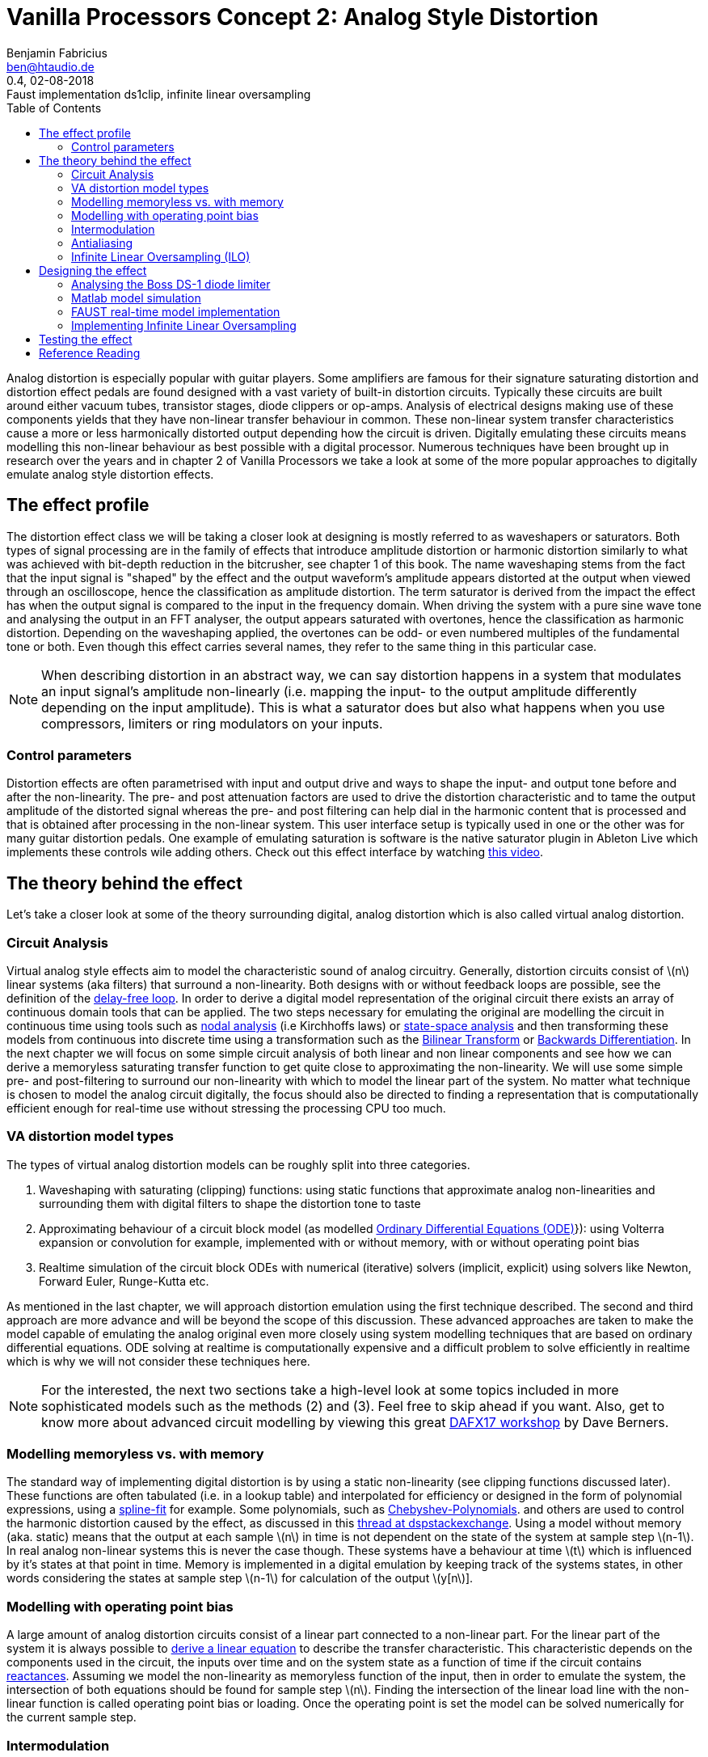//
// Vanilla-Processors-Doc (c) 2018 by Benjamin Fabricius <ben@htaudio.de>
//
// Vanilla-Processors-Doc is licensed under a
// Creative Commons Attribution-ShareAlike 4.0 Unported License.
//
// You should have received a copy of the license along with this
// work.  If not, see <http://creativecommons.org/licenses/by-sa/4.0/>.

= Vanilla Processors Concept 2: Analog Style Distortion
Benjamin Fabricius <ben@htaudio.de>
:toc:
:revnumber: 0.4
:revdate: 02-08-2018
:revremark: Faust implementation ds1clip, infinite linear oversampling
:version-label!:
// :math:
:imagesoutdir: generated_images
:imagesdir: images
:stem: latexmath

Analog distortion is especially popular with guitar players.
Some amplifiers are famous for their signature saturating distortion and distortion effect pedals are found designed with a vast variety of built-in distortion circuits.
Typically these circuits are built around either vacuum tubes, transistor stages, diode clippers or op-amps.
Analysis of electrical designs making use of these components yields that they have non-linear transfer behaviour in common.
These non-linear system transfer characteristics cause a more or less harmonically distorted output depending how the circuit is driven.
Digitally emulating these circuits means modelling this non-linear behaviour as best possible with a digital processor.
Numerous techniques have been brought up in research over the years and
in chapter 2 of Vanilla Processors we take a look at some of the more popular approaches to digitally emulate analog style distortion effects.

== The effect profile

The distortion effect class we will be taking a closer look at designing is mostly referred to as waveshapers or saturators.
Both types of signal processing are in the family of effects that introduce amplitude distortion or harmonic distortion similarly to what was achieved with bit-depth reduction in the bitcrusher, see chapter 1 of this book.
The name waveshaping stems from the fact that the input signal is "shaped" by the effect and the output waveform's amplitude appears distorted at the output when viewed through an oscilloscope, hence the classification as amplitude distortion.
The term saturator is derived from the impact the effect has when the output signal is compared to the input in the frequency domain.
When driving the system with a pure sine wave tone and analysing the output in an FFT analyser, the output appears saturated with overtones, hence the classification as harmonic distortion.
Depending on the waveshaping applied, the overtones can be odd- or even numbered multiples of the fundamental tone or both.
Even though this effect carries several names, they refer to the same thing in this particular case.

NOTE: When describing distortion in an abstract way, we can say distortion happens in a system that modulates an input signal's amplitude non-linearly (i.e. mapping the input- to the output amplitude differently depending on the input amplitude).
This is what a saturator does but also what happens when you use compressors, limiters or ring modulators on your inputs.

=== Control parameters

Distortion effects are often parametrised with input and output drive and ways to shape the input- and output tone before and after the non-linearity.
The pre- and post attenuation factors are used to drive the distortion characteristic and to tame the output amplitude of the distorted signal whereas the pre- and post filtering can help dial in the harmonic content that is processed and that is obtained after processing in the non-linear system.
This user interface setup is typically used in one or the other was for many guitar distortion pedals.
One example of emulating saturation is software is the native saturator plugin in Ableton Live which implements these controls wile adding others. Check out this effect interface by watching https://www.youtube.com/watch?v=b9CqQQrW3xA[this video].

== The theory behind the effect

Let's take a closer look at some of the theory surrounding digital, analog distortion which is also called virtual analog distortion.

=== Circuit Analysis

Virtual analog style effects aim to model the characteristic sound of analog circuitry.
Generally, distortion circuits consist of stem:[n] linear systems (aka filters) that surround a non-linearity.
Both designs with or without feedback loops are possible, see the definition of the https://youtu.be/7Npx0eaSxow?t=5m6s[delay-free loop].
In order to derive a digital model representation of the original circuit there exists an array of continuous domain tools that can be applied.
The two steps necessary for emulating the original are modelling the circuit in continuous time using tools such as https://youtu.be/7Npx0eaSxow?t=14m20s[nodal analysis] (i.e Kirchhoffs laws) or https://youtu.be/7Npx0eaSxow?t=26m31s[state-space analysis] and then transforming these models from continuous into discrete time using a transformation such as the https://en.wikipedia.org/wiki/Bilinear_transform[Bilinear Transform] or https://en.wikipedia.org/wiki/Backward_differentiation_formula[Backwards Differentiation].
In the next chapter we will focus on some simple circuit analysis of both linear and non linear components and see how we can derive a memoryless saturating transfer function to get quite close to approximating the non-linearity.
We will use some simple pre- and post-filtering to surround our non-linearity with which to model the linear part of the system.
No matter what technique is chosen to model the analog circuit digitally, the focus should also be directed to finding a representation that is computationally efficient enough for real-time use without stressing the processing CPU too much.

=== VA distortion model types

The types of virtual analog distortion models can be roughly split into three categories.

  . Waveshaping with saturating (clipping) functions: using static functions that approximate analog non-linearities and surrounding them with digital filters to shape the distortion tone to taste
  . Approximating behaviour of a circuit block model (as modelled https://en.wikipedia.org/wiki/Ordinary_differential_equation[Ordinary Differential Equations (ODE)]}): using Volterra expansion or convolution for example, implemented with or without memory, with or without operating point bias
  . Realtime simulation of the circuit block ODEs with numerical (iterative) solvers (implicit, explicit) using solvers like Newton, Forward Euler, Runge-Kutta etc.

As mentioned in the last chapter, we will approach distortion emulation using the first technique described.
The second and third approach are more advance and will be beyond the scope of this discussion.
These advanced approaches are taken to make the model capable of emulating the analog original even more closely using system modelling techniques that are based on ordinary differential equations.
ODE solving at realtime is computationally expensive and a difficult problem to solve efficiently in realtime which is why we will not consider these techniques here.

NOTE: For the interested, the next two sections take a high-level look at some topics included in more sophisticated models such as the methods (2) and (3).
Feel free to skip ahead if you want.
Also, get to know more about advanced circuit modelling by viewing this great https://www.youtube.com/watch?v=7Npx0eaSxow[DAFX17 workshop] by Dave Berners.

=== Modelling memoryless vs. with memory

The standard way of implementing digital distortion is by using a static non-linearity (see clipping functions discussed later).
These functions are often tabulated (i.e. in a lookup table) and interpolated for efficiency or designed in the form of polynomial expressions, using a https://en.wikipedia.org/wiki/Spline_interpolation[spline-fit] for example.
Some polynomials, such as https://en.wikipedia.org/wiki/Chebyshev_polynomials[Chebyshev-Polynomials].
and others are used to control the harmonic distortion caused by the effect, as discussed in this https://dsp.stackexchange.com/questions/5959/add-odd-even-harmonics-to-signal[thread at dspstackexchange].
Using a model without memory (aka. static) means that the output at each sample stem:[n] in time is not dependent on the state of the system at sample step stem:[n-1].
In real analog non-linear systems this is never the case though.
These systems have a behaviour at time stem:[t] which is influenced by it's states at that point in time.
Memory is implemented in a digital emulation by keeping track of the systems states, in other words considering the states at sample step stem:[n-1] for calculation of the output stem:[y[n]].

=== Modelling with operating point bias

A large amount of analog distortion circuits consist of a linear part connected to a non-linear part.
For the linear part of the system it is always possible to https://youtu.be/7Npx0eaSxow?t=8m27s[derive a linear equation] to describe the transfer characteristic.
This characteristic depends on the components used in the circuit, the inputs over time and on the system state as a function of time if the circuit contains https://en.wikipedia.org/wiki/Electrical_reactance[reactances].
Assuming we model the non-linearity as memoryless function of the input, then in order to emulate the system, the intersection of both equations should be found for sample step stem:[n].
Finding the intersection of the linear load line with the non-linear function is called operating point bias or loading.
Once the operating point is set the model can be solved numerically for the current sample step.

=== Intermodulation

Aside from harmonic distortion as seen when driving a saturator with a pure sine wave, non-linearities produce https://science-of-sound.net/2016/09/understanding-intermodulation-distortion/[frequency intermodulations] as soon as they are processing complex input waveforms consisting of the sum of more than one frequency.
The location of the harmonic content added in the audio band can be calculated methodologically and becomes more and more complex with the order of frequencies in input signal.
Miller Puckette takes a look at a simple example of https://books.google.ch/books?id=TCtnWBfyhbwC&pg=PA130&lpg=PA130&dq=miller+puckette+intermodulation&source=bl&ots=oHB_srVuzJ&sig=7Uo82fUYnrUJuGC2VLkhWcw851w&hl=de&sa=X&ved=0ahUKEwjgxdb4vKvcAhXEiCwKHR3vBZkQ6AEIeDAS#v=onepage&q=miller%20puckette%20intermodulation&f=false[analysing intermodulation for a non-linearity] in his book on the theory of electronic music.
Sometimes intermodulation distortion is desired, for example when playing power chords through overdrive as it can cause pleasing sub-harmonic content, other times it is unwanted, for example when mixing music, as it can cause glitches in the mix such as audible amplitude batting and raised noise floors.
What intermodulation content to retain and what of it to dismiss when modelling VA systems comes down to a decision in the design process.

=== Antialiasing

Any type of https://www.howtogeek.com/64096/htg-explains-how-do-guitar-distortion-and-overdrive-work/[distortion] on an input signal causes bandwidth expansion in the frequency domain.
At regular audio sample rates (i.e 44.1kHz) this will lead to https://en.wikipedia.org/wiki/Aliasing[frequency reflections] in the audio band.
These reflections - called foldover or https://science-of-sound.net/2016/06/oversampling-distortion-effects/[aliases] in the frequency domain - can be audible (especially for high frequencies) and to make things worse, aliases can intermodulate with other frequency content in feedback loops.
While creating aliases is the trademark of effects such as the bitcrusher, aliasing is mostly unwanted in high quality digital distortion.
The straight forward approach to remove aliases is to https://www.oblique-audio.com/technique/oversampling[oversample] by a factor stem:[n] , then process the non-linearity and down-sample (filter) again before outputting.
Depending on stem:[n], this can become computationally expensive though at high values.

=== Infinite Linear Oversampling (ILO)

ILO is an attempt at lowering the stress linear oversampling puts on the digital processor by calculating stem:[n] times more often in order to obtain all the virtual, upsampled sample values between two sample steps.
The technique substantially lowers aliases by applying a trick that we can approach rather geometrically.
Before doing this, let me take a moment to focus on aliasing in a less mathematical fashion.
Aliasing in analog-digital conversion happens if we take an analog signal and sample it (i.e. modulate it) and want to convert the digital, sampled signal back into an analog one but can no longer exactly guarantee what we convert back is exactly the same as the original.
Picture sampling a sine running at high frequency by hand using a low sample rate.
You could do this by drawing points into a graph over sample time.
If you convert back to the analog world by drawing a line that connects your dots in the graph and you have made sure to break the Nyquist law with the sample frequency chosen you will end up with several ways to draw a sine wave through your points.
The conversion back to continuous time now has an ambiguous solution: it creates an alias in the frequency domain.
Turning the attention back to waveshaping, we can find the same thing happening when processing our samples with a non-linear clipping function.
If we take a hard-clipper for example, and look at two output samples that were processed where one was not distorted and the next was, who is to say that for the continuous input the clipping actually happened at the exactly the sampling step and not in-between these steps?
In other words there is a high chance that if we compare running an analog signal through a clipping circuit and do the same with our digital version of the clipper, the latter will result in an inaccurate representation of the former in the sense of when exactly clipping actually started.
This situation quickly makes sense when drawing some examples onto paper.
In the end we have an ambiguity again which leads to aliasing when distorting.
Linear oversampling reduces inaccuracy by adding more samples in between steps to prevent aliases from happening, but the cost is that the processing effort is multiplied by the order of the oversampling factor.
ILO uses a trick to avoid high inaccuracy (and a lot of aliases) while not adding stem:[n] time more processing load, which is to calculate the sum of an infinite amount of samples between two sampling steps and then average over the amount of samples between the two.
This is no longer linear oversampling by the order of stem:[n], but by an infinite order.
The actual trick is how to obtain infinite upsampled values in a digital realm.
This can be done by integrating over the actual clipping function.
Given inputs stem:[x[n-1]] and stem:[x[n]], we calculate both the integrals of our clipping function over an interval of stem:[[0;n-1]] and stem:[[0;n]].
When we subtract them from each other we arrive at the sum of infinite samples (or slices if you so want) between step stem:[n-1] and stem:[n].
Now what is left to do is to average over the amount of samples given by subtracting stem:[x[n-1]] from stem:[x[n]] to get our approximated input signal after oversampling.
This is done by dividing the sum of integrals by the amount of events between both samples.
It turns out that by using this trick you save on CPU load while getting very far in removing aliasing from the effected output.
ILO was developed by a group of employees at Native Instruments and https://www.researchgate.net/publication/308020367_Reducing_The_Aliasing_Of_Nonlinear_Waveshaping_Using_Continuous-Time_Convolution[presented at DAFX16].
You can find a non-academical approach to ILO in the https://www.native-instruments.com/de/reaktor-community/reaktor-user-library/entry/show/10381/[Reaktor user library].

NOTE: When summing up ILO in a nutshell, what we are doing is integrating our clipping function for two successive input values to get all possible sample slices between the two samples and then https://en.wikipedia.org/wiki/Differential_calculus#Mean_value_theorem[differentiating] (averaging) over the sampling period in time between them to end up in our linearly oversampled result without having to do calculations in the CPU at the factor of stem:[n] times.
Another way of putting this is, we move from a discrete time signal to a continuous signal using integration, then run the signal through the clipper and move it back to discrete time with differentiation.

== Designing the effect

Now that we have taken a closer look at the theory the effect is based on we can move on to designing our own analog style saturator effect.

TIP: This book will not drop heaps of formulas on you, the reader. With this book, we have published some math sheets that sum up the most relevant calculations for you to keep this book from becoming cluttered.
If you are interested in designng and building your own effect implementation, I suggest you study the mathemagics sheet and the build book for this effect.
Both are distributed with each chapter and maintained in our github repository.

We will take the following steps to develop our design:

. circuit analysis to arrive at a continuous system model that can be approximated in a static non-linear clipping function
. simulate the model in matlab
. implement and run the model in real-time using FAUST

=== Analysing the Boss DS-1 diode limiter

The https://www.boss.info/us/products/ds-1/[Boss DS-1] pedal is a classic guitar distortion effect.
The circuit consists of a number of linear subsystems surrounding two main non-linearities, an non-inverting op-amp gain-stage and a diode-limiter that follows it.
The non-linear systems are designed to boost and load the non-linearities and the tone stack is located after the distortion stages to sculpt the tone which is output by it.
In this example I am going to focus the analysis of the diode-limiter only as shown in the image below.

.The Boss DS-1 diode clipper circuit
image::bs-ds1-diode-clipper.png[The Boss DS-1 diode clipper circuit]

The limiter circuit is made up of a RC low pass filter with a diode clipper across the capacitor.
We can look up a model representation for the pn diode which can be used to calculate it's output current:

[stem]
++++
I_d=I_s(e^{V/V_t}-1)
++++

stem:[V_s] is the reverse saturation current and stem:[V_t] is the thermal voltage.
Typically these system parameters can be extracted by measurement in the circuit.
With the help of Kirchhoff's Laws we can arrive at an ODE that models the limiter:

[stem]
++++
\frac{\partial V_o}{\partial t} = \frac{V_i-V_o}{RC}-2\frac{I_s}{C}(\sinh (V_o/V_t))
++++

Since we can see a term in the nominator of the filter that changes with voltage (stem:[V_i-V_o]) this model has memory, since the filter characteristic changes depending on the in- and output voltage.
For simplicity, we can approximate statically, by setting the change in the voltage term to stem:[0] over time.
What we have arrived at now is a model with an input-output characteristic that can be compared to analytic approximations based on hyperbolic tangent and arctangent functions.
One measure to take at this point would be to run the model in a simulation to plot the transfer behaviour and then think about how to best approximate it.
Based on this investigation, we could decide if we want to choose to design a tabulated and interpolated approximation of the transfer function (can get very close to the actual transfer curve) or if we want to go with a general formula to approximate the characteristic.
If we decide to go ahead with this alternative we can determine following approximation

[stem]
++++
\frac{x}{(1+|x|^{n})^{1/n}}
++++

that matches the original quite well for stem:[n=2.5].
stem:[n] can be used to further tweak this static non-linearity to taste.
We can now implement this clipping function in our saturator.
If you want to dive deeper into the circuit analysis, check out the https://pdfs.semanticscholar.org/9903/44e66aa3851e90fc7a825f7481a33be21ecf.pdf[paper I have based this section on].

==== Other static non-linear clipping models

For your interest, here's a list of other popular clipping functions without explicitly explaining how they were derived:

Examples of saturating clipping functions::
  * hyperbolic tangent: stem:[f(x)=\tanh(x)]
  * inverse tangent (arctan): stem:[f(x)=\tan^{-1}(x)]
  * numerical approx. of hyperbolic tangent: stem:[f(x)=\frac{1}{(1+|x|^n)^{1/n}}]
  * hard clipping: stem:[f(x)=\begin{cases} x, & |x|\leq a \\ a, & \text{otherwise} \end{cases}]
  * Sullivan cubic soft-clipper: stem:[f(x)=\begin{cases} -\frac{2}{3}, & |x|\leq -1 \\ x-\frac{x^3}{3}, & -1\leq x \leq 1 \\ \frac{2}{3}, & |x|\geq 1 \end{cases}]

These could be used for additional presets used in the saturator and if you take a closer look at these functions, you will probably have encountered them built into some audio plugins.

=== Matlab model simulation

Matlab scripts can be utilised to simulate our model and plot some results to graphs we can use to check if it works as expected.
We'll define three plots that are of interest:

  * plot of the approximation of the non-linear, hyperbolic clipping function
  * a pure input sine-wave compared to one that has been amplified and processed by the saturator
  * the frequency spectrum of a pure sine-wave input compared to the spectrum of an amplified sine-wave which has been saturated

In oder to run our simulation in matlab we need to set up some input data to work with. The following table gives details on how we can define some input data.

[cols="1,1,2", options="header"]
.Input data specification
|===
|Name
|Declaration Example
|Description

|Sample rate
|`Fs=44100`
|The sample rate, set to stem:[44.1kHz] here

|Discrete step
|`Ts=1/Fs`
|The discrete time step as in the time (period) between samples

|Nyquist frequency
|`fnyquist=44100/2`
|The Nyquist frequency

|Input voltages
|`v_i=-4:0.01:4`
|Input voltages that are to be processed by the model of the non-linear diode clipper

|Samples steps
|`t=0:Ts:1`
|Sample times in the time interval between stem:[0s] and stem:[1s]

|Input frequency
|`f=400`
|A frequency set to stem:[400Hz] here

|Input sine
|`x=sin(2*pi*f*t)`
|A pure input sine running at rate stem:[f] and sampled with stem:[Fs]

|Amplification factor
|`af=1.5`
|Amplification factor set to stem:[1.5] here

|Hyperbolic tweaking factor
|`n=2.5`
|Factor n for tweaking the hyperbolic clipping function, set to stem:[2.5] here

|Length of signal
|`N=length(x)`
|The amount of signal samples to deal with

|===

With the input data set up properly we can move on to generating our simulation plots.
First, let's plot the non-linear clipping function as output voltage stem:[V_o] over input voltage stem:[V_i].
The plot uses the input voltages `v_i` and processes them with the clipping model.
You can see that the plot clearly shows the non-linear characteristic of the diode-clipper we are approximating.

.The diode limiter clipping function
image::diode_limiter_matlab.png[The diode limiter clipping function]

In oder to get an idea of what the clipper does when being run on audio samples we can compare a pure sine wave with one that has been processed by the saturating function.
In the following plot you can see the unprocessed input signal `x` on the left side.
The right side of the image depicts a plot of the amplified input `4*x` processed by the diode-clipper model.
The high amplification was chosen so that you can get a clear picture of how the saturator works on a wave-form.

.Pure sine waveform vs. a 4-times amplified, clipped sine waveform
image::sine-vs-distorted-sine.png[Pure sine waveform vs. an 4-times amplified, clipped sine waveform]

For the final plot we can lower `af` to stem:[1.5].
As you can see in the next image on the right-hand side, even at a low amplification, the saturator clearly adds new harmonic content in the form of odd harmonic overtones (i.e. at 3,5,7,... times the fundamental frequency).
For better reference the magnitude spectrum of the unprocessed sine-wave is shown on the left-hand side.

TIP: All symmetrical non-linearities such as the diode-clipper cause the even harmonics to be cancelled out due to the relationship of phase in the overtones added by modelling the two inverted diodes in the original distortion circuit.
All even order harmonics are always stem:[180°] apart in the time domain, thus inverted which leads to them cancelling each other.
The asymmetrical distortion caused by using only one diode instead of two in the circuit we emulated would actually cause the even-order harmonic content to re-appear.
If we wanted to add even-order harmonics while sticking to our symmetrical diode-clipper design, we would have to offset the input signal, making the input asymmetrical.
This is called applying a DC-offset to the input.
When using the symmetrical clipper and DC offset applied at the input before processing the non-linearity the output will be asymmetrically shaped in effect and even-order harmonics will be re-introduced.

.Magnitude spectrum of a pure and a clipped sine wave, sine running at 400Hz and amplified by 1.5 before being clipped
image::pure-vs-clipped-dft.png[Magnitude spectrum of a pure and a clipped sine wave, sine running at 400Hz and amplified by 1.5 before being clipped]

The octave simulation has shown that the model of the DS-1 diode clipper is saturating audio input in the way that we expected.
What remains to be done now, is to implement a real-time model for it.
This will be discussed in the next chapter.

TIP: All octave scripts that were used to generate these plots are available for download in our https://github.com/bfabricius?tab=repositories[open source repositories].
TODO: Change this link.

=== FAUST real-time model implementation

http://faust.grame.fr/[FAUST] is a functional programming language intended to design high-level signal processor with a block diagram approach in mind.
We will use it to develop a model implementation of our saturator that can be run at real-time.
There is an https://ccrma.stanford.edu/realsimple/faust_strings/Cubic_Nonlinear_Distortion.html[example of cubic non-linear distortion] in the FAUST distribution effect example libraries that we can inspect to get started with.

Implementing the block diagram for the clipper is straight forward.
The distortion path is created inside a bypass architecture so that the effect can switch between a clean and an effect path by toggling a value.

.Overview of the DS-1 clipper block diagram
image::TopLevelClipperDiagram.png[Overview of the DS-1 clipper blockdiagram]

The clean path will not effect the input while the effect will work when bypass is switched off.
The effect path consists of a series of blocks.
First we apply a pre-gain to the signal, the gain can be controlled with the input parameter called "drive".
Then we apply a DC-offset to the amplified signal.
The amount of offset is controlled by the "offset" parameter.
Both parameters, "drive" and "offset", can be set with slider UI elements.
We will make sure that we smooth the stepped parameters with a simple low pass filter so that there are no crackling glitches caused by discrete parameter steps.
After offsetting the signal, we pass it through a hard clipping stage, to prevent samples from being outside the normalised value range and then pass the samples into the actual waveshaping non-linearity of the clipper labelled "ds1clp" in the diagram.

.Exponential scale and range of the pregain block, the x-axis describes the range of the raw "drive" slider value inputs
image::pregain-scaling.png[Exponential scale and range of the pregain block, the x-axis describes the range of the raw "drive" slider value inputs]

You can see the "offset" parameter clearly in the diagram, the "drive" is located in the pre-gain block where we perform some scaling of the raw slider value after smoothing the parameter to transform the value into a more extreme, exponential range.
Selecting parameter range transformations is an experimental process and can be done while testing the effect in development.

.The main effect block diagram of the DS-1 clipper
image::ClipperOverviewDiagram.png[The main effect block diagram of the DS-1 clipper]

The distorted samples are finally passed to a DC-blocker filter stage.
This filter blocks any low frequency energy created by existing DC-offset applied to the input.
The offset could have been applied by the offset parameter in the clipper effect or the input signal could already contain offset from the get go.
Since the low-frequency energy does not add to the timbre of the output and causes the output to peak higher it is not a bad idea to install this filter before the output and to keep it active always.
The DC filter has an order of stem:[1] and a near flat phase response except for a slight peak of around stem:[35°] close to DC. 3dB Point???

NOTE:
Refer to the mathemagics sheet for this chapter available in our repositories for details on all the componennts used in this FAUST diagram design.

=== Implementing Infinite Linear Oversampling

For a basic implementation of ILO we will have to add some additional signal processing into our effect design.
We will build on our basic implementation and add to it the ILO method.
ILO works by virtually moving back from the discrete into the continuous time domain, then processing the non-linearity and finally moving back to discrete time before sending out audio.
As already discussed in the theoretical part of this article on ILO, we will need to work with integrating our waveshaper over a fixed interval for two input samples stem:[n] and stem:[n-1], then form the difference between them before differentiating back into discrete time.
Following math will accomplish this for us:

[stem]
++++
y(n)=\frac{\int clip(n)-\int clip(n-1)}{clip(n)-clip(n-1)}
++++

In order to get this to work, we will have to know the integral of our clipping function.
A closer look at our approximation for the DS-1 clipper stem:[ds1clip] reveals that this clipping function is actually not trivial to integrate and the solution of the indefinite integral would be complex to implement computationally.
For arguments sake, we will therefore use a different waveshaping function, one that has similar characteristics to stem:[ds1clip], is not as closely an approximation of the actual clipping circuit we analysed but far easier to integrate.
The referred function is the hyperbolic tangent. It's plot resembles stem:[ds1clip] to a certain extent and was mentioned earlier in the list of typical waveshaping functions.

.Plot of the hyperbolic tangent waveshaping function
image::hyperbolic-tangent-plot.png[Plot of the hyperbolic tangent waveshaping function]

Now, lets integrate stem:[y(x)=\tanh(x)]

[stem]
++++
\int \tanh(x) dx = \log(\frac{1}{2}(e^{-x}+e^x))
++++

To experience the result of using the entire effect with ILO we will now assume that stem:[ds1clip(n)=\tanh(n)].

.The integration of ds1clp results in a processor called ds1clp_int
image::ds1clip-integral.png[The integration of ds1clp results in a processor called ds1clp_int]

With this assumption made, ILO can now be added to our original design.
Following image shows a block diagram for ds1clp_ilo, the ds-1 clipper with infinite linear oversampling applied to it.

.FAUST diagram showing the ds1clp_ilo waveshaping processor with ILO being applied
image::ds1clipper-with-ilo.png[FAUST diagram showing the ds1clp_integral waveshaping processor with ILO]

The block in the nominator branch processes the difference of integrals of the clipper and the denominator branch calculates the difference between samples stem:[n] and stem:[n-1] run through ds1clp.
The division of both branches completes our ILO algorithm.

.The ds1clp_ilo_integraldiff processor
image::ds1clp-ilo-integraldiff.png[The ds1clp_ilo_integraldiff processor]

.The ds1clp_ilo_diff processor
image::ds1clp-ilo-diff.png[The ds1clp_ilo_diff processor]

To prevent unwanted warping we need to pay attention that the denominator difference does not equal stem:[0] as we would be performing a division by stem:[0] in that case.
This can be done by checking if the difference is lower than a threshold, a small constant value like stem:[0.00001] for example.

.Check to prevent warping by 0-division
image::compare-against-warp.png[Check to prevent warping by 0-division]

Should this be the case we simply output a sample processed by the non-antialiased version of the waveshaping function.
The following image contains the top level diagram of the ds1clp processor implemented with Infinite Linear Oversampling and anti-warping.

.Waveshaper with anti-warp and ILO
image::final-ilo-clipper.png[Check to prevent warping by 0-division]

== Testing the effect

Now that we have built the effect with FAUST, we can put our effect through a
series of tests to check if it processes audio in the way we expect it to.





== Reference Reading

Distortion Explained::
  * https://www.howtogeek.com/64096/htg-explains-how-do-guitar-distortion-and-overdrive-work/[how-to-geek: distortion]
  * https://en.wikipedia.org/wiki/Distortion[distortion wiki]

Infinite Linear Oversampling (ILO)::
  * https://www.native-instruments.com/de/reaktor-community/reaktor-user-library/entry/show/10381/
  * https://www.reaktortutorials.com/media/anti-aliased-waveshaper/61160/feature[Reaktor Implementation and non-academic explanation of ILO]
  * https://www.researchgate.net/publication/308020367_Reducing_The_Aliasing_Of_Nonlinear_Waveshaping_Using_Continuous-Time_Convolution[DAFX 17 paper on infinite linear oversampling]

MTeX2MML::
  * https://github.com/gjtorikian/mtex2MML/blob/master/SUPPORTED.md[Cheet Sheat]

DAFX Workshops::
  * https://www.youtube.com/watch?v=7Npx0eaSxow[Dave Berners - Modeling Circuits with Nonlinearities in Discrete Time (DAFX-17)]
    ** Basics of circuit analysis: Nodal analysis, State-Space analysis

BOSS DS-1::
  * https://ia600204.us.archive.org/10/items/boss_DS-1_SERVICE_NOTES/DS-1_SERVICE_NOTES.pdf[Service manual]

Papers::
  * http://research.spa.aalto.fi/publications/papers/smc17-wavefolder/[Virtual Analog Model of the Lockhart Wavefolder]
  * A tutorial on non-linear distortion or waveshaping synthesis
  * Digital waveshaping synthesis
  * Audio synthesis by bitwise logical modulation
  * Aliasing reduction in clipped signals

Physical Modelling for Audio::
  * JULIUS O. SMITH III, Physical Modelling for audio, CCRMA
  * https://ccrma.stanford.edu/~jos/pasp/Memoryless_Nonlinearities.html[Linear system surrounding memoryless non-linearity]

Linear / Nonlinear distortion::
  * https://www.youtube.com/watch?v=CK0zl34nZJc[TSP #8 - Tutorial on Linear and Non-linear Circuits]
  * https://www.youtube.com/watch?v=3syjHE2bZoQ[Intermodulation distortion audio example]

EQ Filter Cookbook::
  * http://www.musicdsp.org/files/Audio-EQ-Cookbook.txt

Circuits::
  * https://www.allaboutcircuits.com/textbook/semiconductors/chpt-4/bipolar-junction-transistors-bjt/[BJT Transistors (Intro)]
  * http://www.cgs.synth.net/modules/cgs52_folder.html[Simple Wave Folder for music synthesizers]

